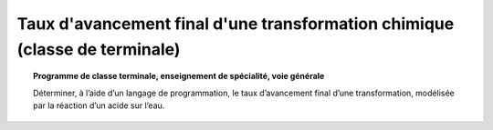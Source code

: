 ===========================================================================
Taux d'avancement final d'une transformation chimique (classe de terminale)
===========================================================================

.. topic:: Programme de classe terminale, enseignement de spécialité, voie générale

   Déterminer, à l’aide d’un langage de programmation, le taux d’avancement final d’une transformation, modélisée par la réaction d’un acide sur l’eau.
